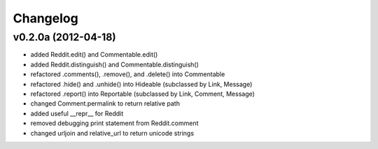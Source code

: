 .. :changelog:

Changelog
---------


v0.2.0a (2012-04-18)
++++++++++++++++++++

* added Reddit.edit() and Commentable.edit()
* added Reddit.distinguish() and Commentable.distinguish()
* refactored .comments(), .remove(), and .delete() into Commentable
* refactored .hide() and .unhide() into Hideable (subclassed by Link, Message)
* refactored .report() into Reportable (subclassed by Link, Comment, Message)
* changed Comment.permalink to return relative path
* added useful __repr__ for Reddit
* removed debugging print statement from Reddit.comment
* changed urljoin and relative_url to return unicode strings